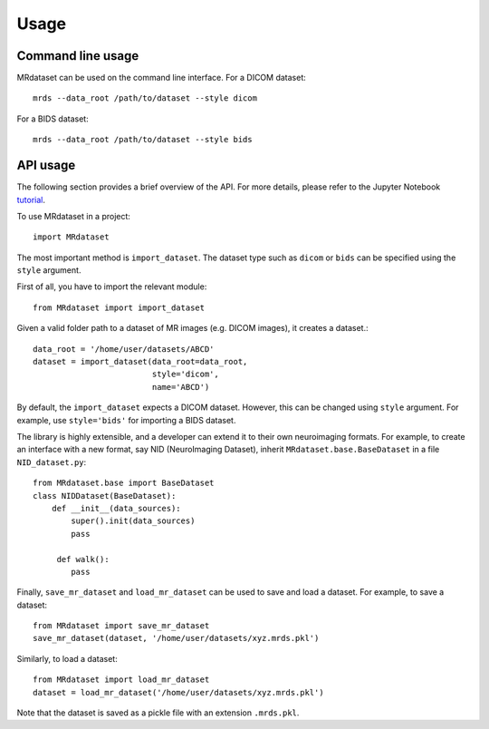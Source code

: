 Usage
================

Command line usage
------------------

MRdataset can be used on the command line interface. For a DICOM dataset::

    mrds --data_root /path/to/dataset --style dicom

For a BIDS dataset::

    mrds --data_root /path/to/dataset --style bids


API usage
----------------------
The following section provides a brief overview of the API. For more details,
please refer to the Jupyter Notebook `tutorial`_.

To use MRdataset in a project::

    import MRdataset

The most important method is ``import_dataset``. The dataset type
such as ``dicom`` or ``bids`` can be specified using the ``style`` argument.

First of all, you have to import the relevant module::

    from MRdataset import import_dataset

Given a valid folder path to a dataset of MR images (e.g. DICOM images),
it creates a dataset.::

    data_root = '/home/user/datasets/ABCD'
    dataset = import_dataset(data_root=data_root,
                             style='dicom',
                             name='ABCD')

By default, the ``import_dataset`` expects a DICOM dataset. However, this can
be changed using ``style`` argument. For example, use ``style='bids'`` for
importing a BIDS dataset.

The library is highly extensible, and a developer can extend it to their own
neuroimaging formats. For example, to create an interface with a new format, say
NID (NeuroImaging Dataset), inherit ``MRdataset.base.BaseDataset`` in a file
``NID_dataset.py``::

    from MRdataset.base import BaseDataset
    class NIDDataset(BaseDataset):
        def __init__(data_sources):
            super().init(data_sources)
            pass

         def walk():
            pass

Finally, ``save_mr_dataset`` and ``load_mr_dataset`` can be used to save and load a
dataset. For example, to save a dataset::

    from MRdataset import save_mr_dataset
    save_mr_dataset(dataset, '/home/user/datasets/xyz.mrds.pkl')


Similarly, to load a dataset::

    from MRdataset import load_mr_dataset
    dataset = load_mr_dataset('/home/user/datasets/xyz.mrds.pkl')

Note that the dataset is saved as a pickle file with an extension ``.mrds.pkl``.

.. _tutorial: https://nbviewer.org/github/Open-Minds-Lab/MRdataset/blob/parallel/docs/usage.ipynb

